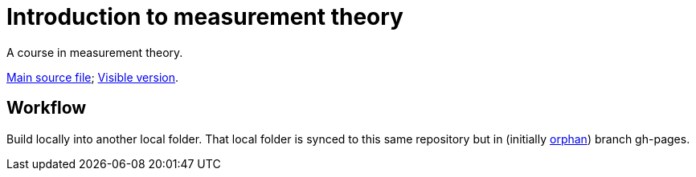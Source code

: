 = Introduction to measurement theory

A course in measurement theory.

https://github.com/oliviercailloux/Introduction-to-measurement-theory/blob/main/Course.adoc[Main source file]; https://oliviercailloux.github.io/Introduction-to-measurement-theory/[Visible version].

== Workflow
Build locally into another local folder.
That local folder is synced to this same repository but in (initially https://stackoverflow.com/a/34100189/[orphan]) branch gh-pages.
